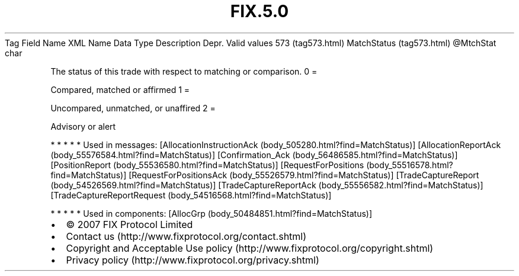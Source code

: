 .TH FIX.5.0 "" "" "Tag #573"
Tag
Field Name
XML Name
Data Type
Description
Depr.
Valid values
573 (tag573.html)
MatchStatus (tag573.html)
\@MtchStat
char
.PP
The status of this trade with respect to matching or comparison.
0
=
.PP
Compared, matched or affirmed
1
=
.PP
Uncompared, unmatched, or unaffired
2
=
.PP
Advisory or alert
.PP
   *   *   *   *   *
Used in messages:
[AllocationInstructionAck (body_505280.html?find=MatchStatus)]
[AllocationReportAck (body_55576584.html?find=MatchStatus)]
[Confirmation_Ack (body_56486585.html?find=MatchStatus)]
[PositionReport (body_55536580.html?find=MatchStatus)]
[RequestForPositions (body_55516578.html?find=MatchStatus)]
[RequestForPositionsAck (body_55526579.html?find=MatchStatus)]
[TradeCaptureReport (body_54526569.html?find=MatchStatus)]
[TradeCaptureReportAck (body_55556582.html?find=MatchStatus)]
[TradeCaptureReportRequest (body_54516568.html?find=MatchStatus)]
.PP
   *   *   *   *   *
Used in components:
[AllocGrp (body_50484851.html?find=MatchStatus)]

.PD 0
.P
.PD

.PP
.PP
.IP \[bu] 2
© 2007 FIX Protocol Limited
.IP \[bu] 2
Contact us (http://www.fixprotocol.org/contact.shtml)
.IP \[bu] 2
Copyright and Acceptable Use policy (http://www.fixprotocol.org/copyright.shtml)
.IP \[bu] 2
Privacy policy (http://www.fixprotocol.org/privacy.shtml)
